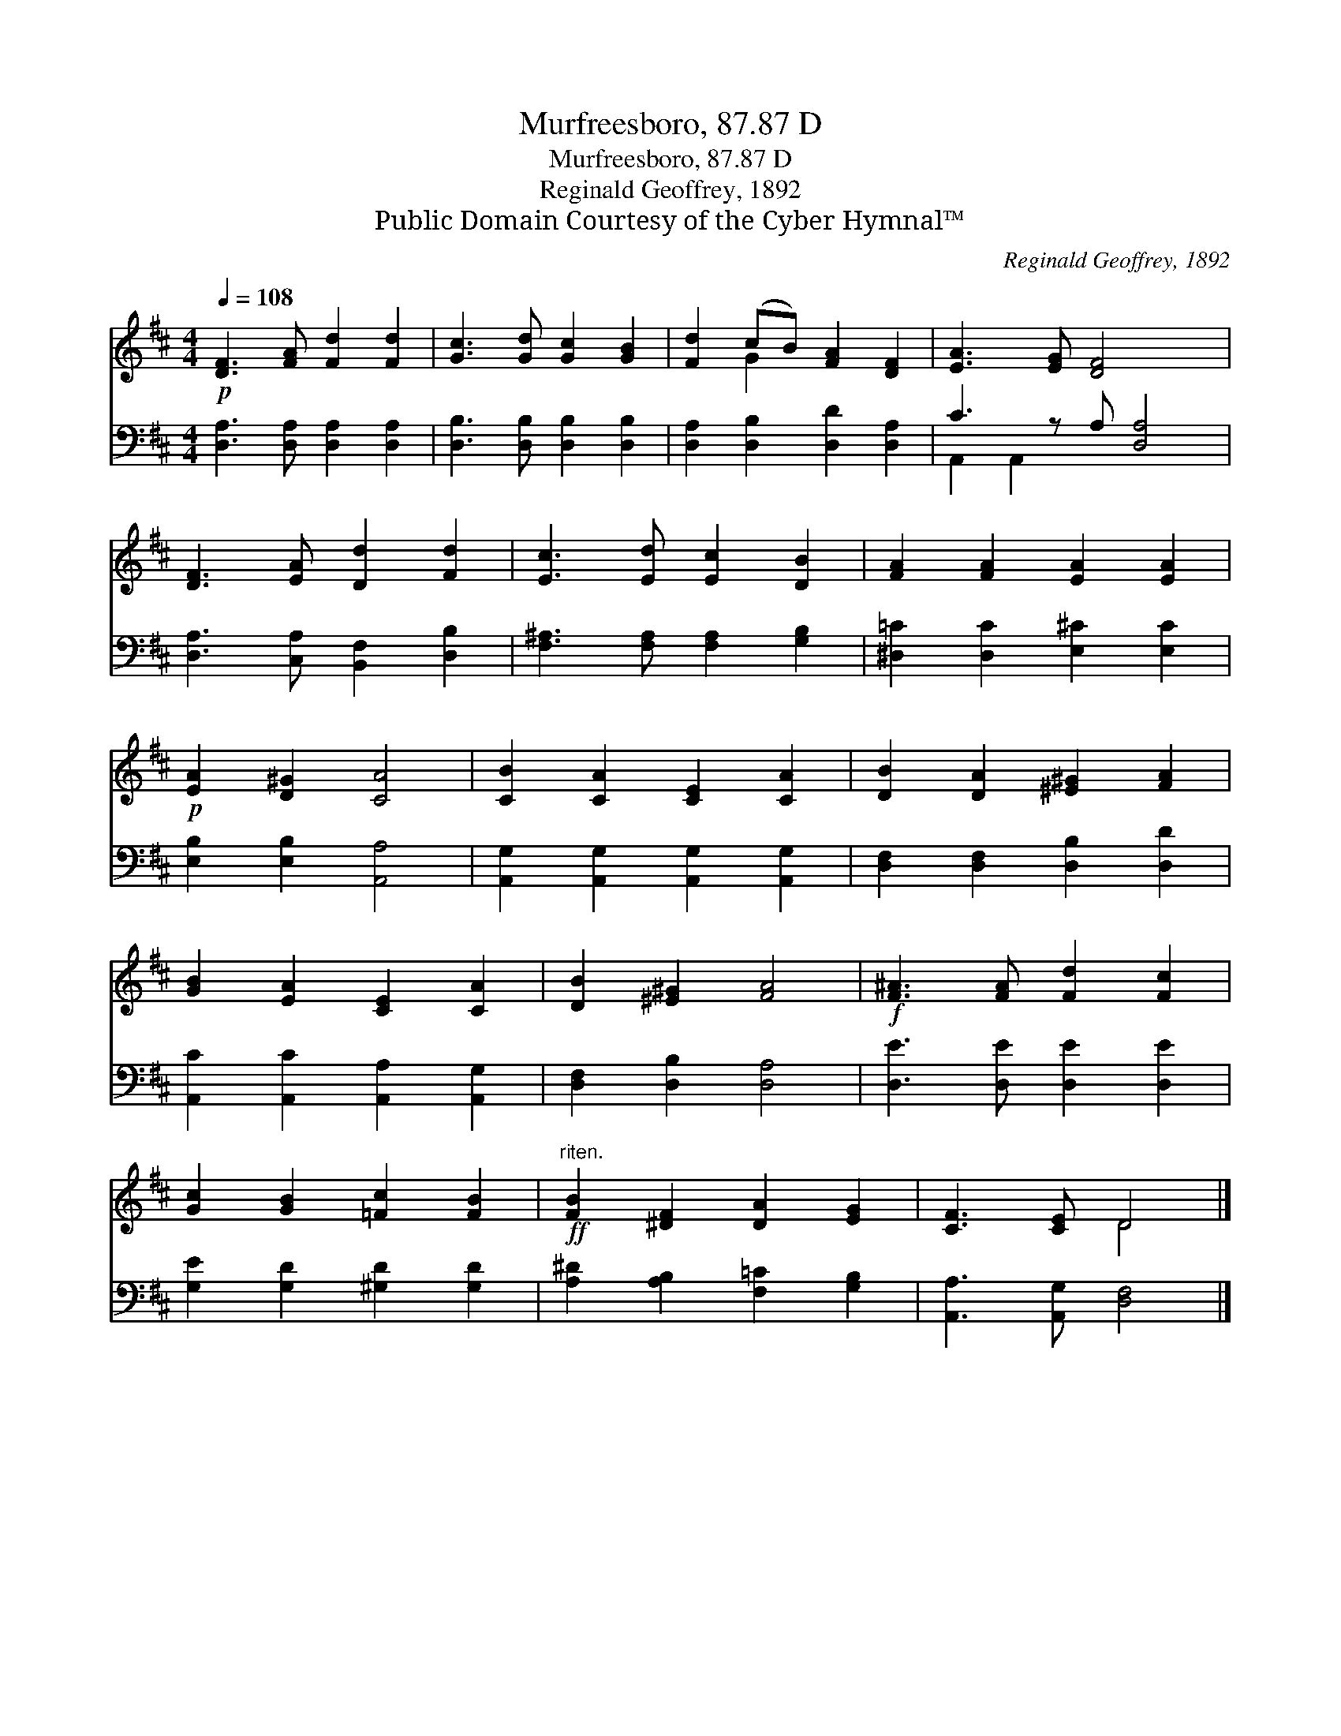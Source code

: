 X:1
T:Murfreesboro, 87.87 D
T:Murfreesboro, 87.87 D
T:Reginald Geoffrey, 1892
T:Public Domain Courtesy of the Cyber Hymnal™
C:Reginald Geoffrey, 1892
Z:Public Domain
Z:Courtesy of the Cyber Hymnal™
%%score ( 1 2 ) ( 3 4 )
L:1/8
Q:1/4=108
M:4/4
K:D
V:1 treble 
V:2 treble 
V:3 bass 
V:4 bass 
V:1
!p! [DF]3 [FA] [Fd]2 [Fd]2 | [Gc]3 [Gd] [Gc]2 [GB]2 | [Fd]2 (cB) [FA]2 [DF]2 | [EA]3 [EG] [DF]4 x | %4
 [DF]3 [EA] [Dd]2 [Fd]2 | [Ec]3 [Ed] [Ec]2 [DB]2 | [FA]2 [FA]2 [EA]2 [EA]2 | %7
!p! [EA]2 [D^G]2 [CA]4 | [CB]2 [CA]2 [CE]2 [CA]2 | [DB]2 [DA]2 [^E^G]2 [FA]2 | %10
 [GB]2 [EA]2 [CE]2 [CA]2 | [DB]2 [^E^G]2 [FA]4 |!f! [F^A]3 [FA] [Fd]2 [Fc]2 | %13
 [Gc]2 [GB]2 [=Fc]2 [FB]2 |!ff!"^riten." [FB]2 [^DF]2 [DA]2 [EG]2 | [CF]3 [CE] D4 |] %16
V:2
 x8 | x8 | x2 G2 x4 | x9 | x8 | x8 | x8 | x8 | x8 | x8 | x8 | x8 | x8 | x8 | x8 | x4 D4 |] %16
V:3
 [D,A,]3 [D,A,] [D,A,]2 [D,A,]2 | [D,B,]3 [D,B,] [D,B,]2 [D,B,]2 | [D,A,]2 [D,B,]2 [D,D]2 [D,A,]2 | %3
 C3 z A, [D,A,]4 | [D,A,]3 [C,A,] [B,,F,]2 [D,B,]2 | [F,^A,]3 [F,A,] [F,A,]2 [G,B,]2 | %6
 [^D,=C]2 [D,C]2 [E,^C]2 [E,C]2 | [E,B,]2 [E,B,]2 [A,,A,]4 | [A,,G,]2 [A,,G,]2 [A,,G,]2 [A,,G,]2 | %9
 [D,F,]2 [D,F,]2 [D,B,]2 [D,D]2 | [A,,C]2 [A,,C]2 [A,,A,]2 [A,,G,]2 | [D,F,]2 [D,B,]2 [D,A,]4 | %12
 [D,E]3 [D,E] [D,E]2 [D,E]2 | [G,E]2 [G,D]2 [^G,D]2 [G,D]2 | [A,^D]2 [A,B,]2 [F,=C]2 [G,B,]2 | %15
 [A,,A,]3 [A,,G,] [D,F,]4 |] %16
V:4
 x8 | x8 | x8 | A,,2 A,,2 x5 | x8 | x8 | x8 | x8 | x8 | x8 | x8 | x8 | x8 | x8 | x8 | x8 |] %16

